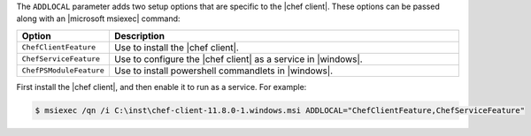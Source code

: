 .. The contents of this file are included in multiple topics.
.. This file should not be changed in a way that hinders its ability to appear in multiple documentation sets.


The ``ADDLOCAL`` parameter adds two setup options that are specific to the |chef client|. These options can be passed along with an |microsoft msiexec| command:

.. list-table::
   :widths: 60 420
   :header-rows: 1

   * - Option
     - Description
   * - ``ChefClientFeature``
     - Use to install the |chef client|.
   * - ``ChefServiceFeature``
     - Use to configure the |chef client| as a service in |windows|.
   * - ``ChefPSModuleFeature``
     - Use to install powershell commandlets in |windows|.

First install the |chef client|, and then enable it to run as a service. For example:

.. code-block:: bash

   $ msiexec /qn /i C:\inst\chef-client-11.8.0-1.windows.msi ADDLOCAL="ChefClientFeature,ChefServiceFeature"
